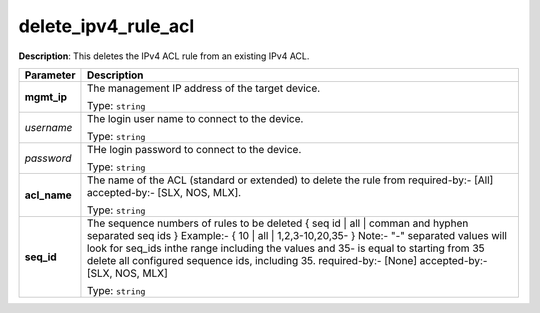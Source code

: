 .. NOTE: This file has been generated automatically, don't manually edit it

delete_ipv4_rule_acl
~~~~~~~~~~~~~~~~~~~~

**Description**: This deletes the IPv4 ACL rule from an existing IPv4 ACL. 

.. table::

   ================================  ======================================================================
   Parameter                         Description
   ================================  ======================================================================
   **mgmt_ip**                       The management IP address of the target device.

                                     Type: ``string``
   *username*                        The login user name to connect to the device.

                                     Type: ``string``
   *password*                        THe login password to connect to the device.

                                     Type: ``string``
   **acl_name**                      The name of the ACL (standard or extended) to delete the rule from required-by:- [All] accepted-by:- [SLX, NOS, MLX].

                                     Type: ``string``
   **seq_id**                        The sequence numbers of rules to be deleted { seq id | all | comman and hyphen separated seq ids } Example:- { 10 | all | 1,2,3-10,20,35-  } Note:- "-" separated values will look for seq_ids inthe range including the values and 35- is equal to starting from 35 delete all configured sequence ids, including 35. required-by:- [None] accepted-by:- [SLX, NOS, MLX]

                                     Type: ``string``
   ================================  ======================================================================

